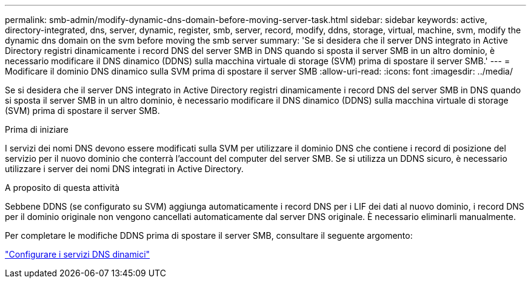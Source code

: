 ---
permalink: smb-admin/modify-dynamic-dns-domain-before-moving-server-task.html 
sidebar: sidebar 
keywords: active, directory-integrated, dns, server, dynamic, register, smb, server, record, modify, ddns, storage, virtual, machine, svm, modify the dynamic dns domain on the svm before moving the smb server 
summary: 'Se si desidera che il server DNS integrato in Active Directory registri dinamicamente i record DNS del server SMB in DNS quando si sposta il server SMB in un altro dominio, è necessario modificare il DNS dinamico (DDNS) sulla macchina virtuale di storage (SVM) prima di spostare il server SMB.' 
---
= Modificare il dominio DNS dinamico sulla SVM prima di spostare il server SMB
:allow-uri-read: 
:icons: font
:imagesdir: ../media/


[role="lead"]
Se si desidera che il server DNS integrato in Active Directory registri dinamicamente i record DNS del server SMB in DNS quando si sposta il server SMB in un altro dominio, è necessario modificare il DNS dinamico (DDNS) sulla macchina virtuale di storage (SVM) prima di spostare il server SMB.

.Prima di iniziare
I servizi dei nomi DNS devono essere modificati sulla SVM per utilizzare il dominio DNS che contiene i record di posizione del servizio per il nuovo dominio che conterrà l'account del computer del server SMB. Se si utilizza un DDNS sicuro, è necessario utilizzare i server dei nomi DNS integrati in Active Directory.

.A proposito di questa attività
Sebbene DDNS (se configurato su SVM) aggiunga automaticamente i record DNS per i LIF dei dati al nuovo dominio, i record DNS per il dominio originale non vengono cancellati automaticamente dal server DNS originale. È necessario eliminarli manualmente.

Per completare le modifiche DDNS prima di spostare il server SMB, consultare il seguente argomento:

https://docs.netapp.com/us-en/ontap/networking/configure_dynamic_dns_services.html["Configurare i servizi DNS dinamici"]
